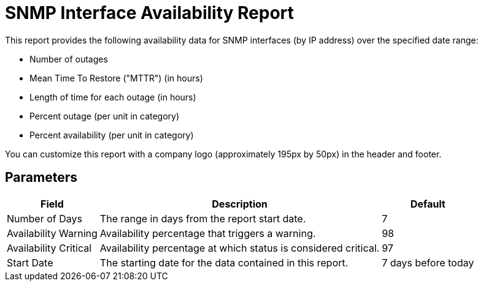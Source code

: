 [[snmp-report]]
= SNMP Interface Availability Report

This report provides the following availability data for SNMP interfaces (by IP address) over the specified date range:

* Number of outages
* Mean Time To Restore ("MTTR") (in hours)
* Length of time for each outage (in hours)
* Percent outage (per unit in category)
* Percent availability (per unit in category)

You can customize this report with a company logo (approximately 195px by 50px) in the header and footer.

== Parameters

[options="header, autowidth"]
[cols="1,2,3"]

|===
| Field
| Description
| Default

| Number of Days
| The range in days from the report start date.
| 7

| Availability Warning
| Availability percentage that triggers a warning.
| 98

| Availability Critical
| Availability percentage at which status is considered critical.
| 97

| Start Date
| The starting date for the data contained in this report.
| 7 days before today

|===
